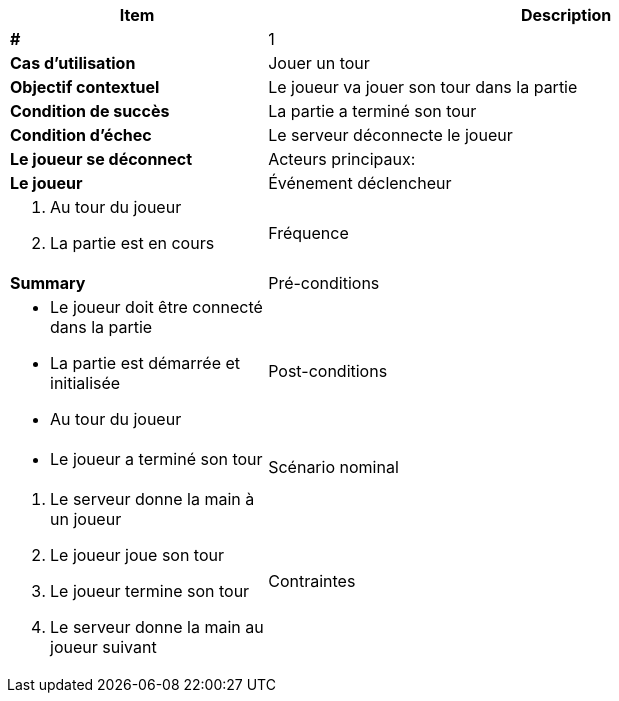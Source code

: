 [cols="30s,70n",options="header", frame=sides]
|===
| Item | Description

| # 
| 1

| Cas d'utilisation	
| Jouer un tour

| Objectif contextuel
| Le joueur va jouer son tour dans la partie

| Condition de succès
| La partie a terminé son tour

| Condition d'échec
| Le serveur déconnecte le joueur 
| Le joueur se déconnect

| Acteurs principaux:
| Le joueur


| Événement déclencheur
a|
. Au tour du joueur
. La partie est en cours

| Fréquence
| Summary

| Pré-conditions 
a| 
- Le joueur doit être connecté dans la partie
- La partie est démarrée et initialisée
- Au tour du joueur

| Post-conditions
a| 
- Le joueur a terminé son tour


| Scénario nominal
a|
. Le serveur donne la main à un joueur
. Le joueur joue son tour
. Le joueur termine son tour
. Le serveur donne la main au joueur suivant

| Contraintes
| Le joueur doit être connecté

|===
